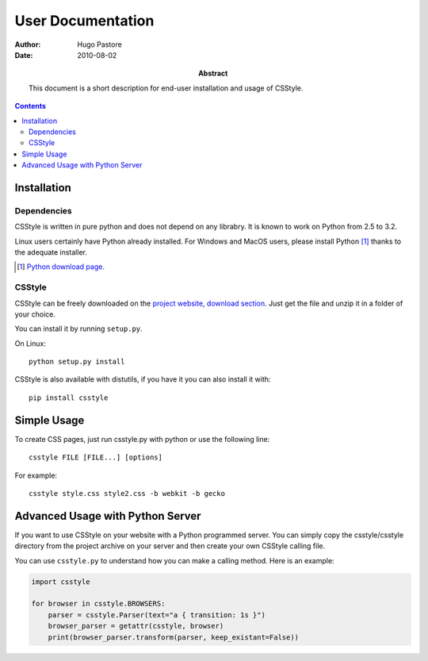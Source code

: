 ====================
 User Documentation
====================

:Author: Hugo Pastore

:Date: 2010-08-02

:Abstract: This document is a short description for end-user installation and 
  usage of CSStyle.

.. contents::

Installation
============

Dependencies
------------

CSStyle is written in pure python and does not depend on any librabry. It is
known to work on Python from 2.5 to 3.2.

Linux users certainly have Python already installed. For Windows and MacOS
users, please install Python [#]_ thanks to the adequate installer.

.. [#] `Python download page <http://python.org/download/>`_.

CSStyle
-------

CSStyle can be freely downloaded on the `project website, download section
<http://www.csstyle.org/download>`_. Just get the file and unzip it in a
folder of your choice.

You can install it by running ``setup.py``.

On Linux::
  
  python setup.py install

CSStyle is also available with distutils, if you have it you can also install it 
with::

  pip install csstyle

Simple Usage
============

To create CSS pages, just run csstyle.py with python or use the following line::

  csstyle FILE [FILE...] [options]

For example::

  csstyle style.css style2.css -b webkit -b gecko

Advanced Usage with Python Server
=================================

If you want to use CSStyle on your website with a Python programmed server.
You can simply copy the csstyle/csstyle directory from the project archive 
on your server and then create your own CSStyle calling file.

You can use ``csstyle.py`` to understand how you can make a calling
method. Here is an example:
  
.. code-block:: python

  import csstyle

  for browser in csstyle.BROWSERS:
      parser = csstyle.Parser(text="a { transition: 1s }")
      browser_parser = getattr(csstyle, browser)
      print(browser_parser.transform(parser, keep_existant=False))
